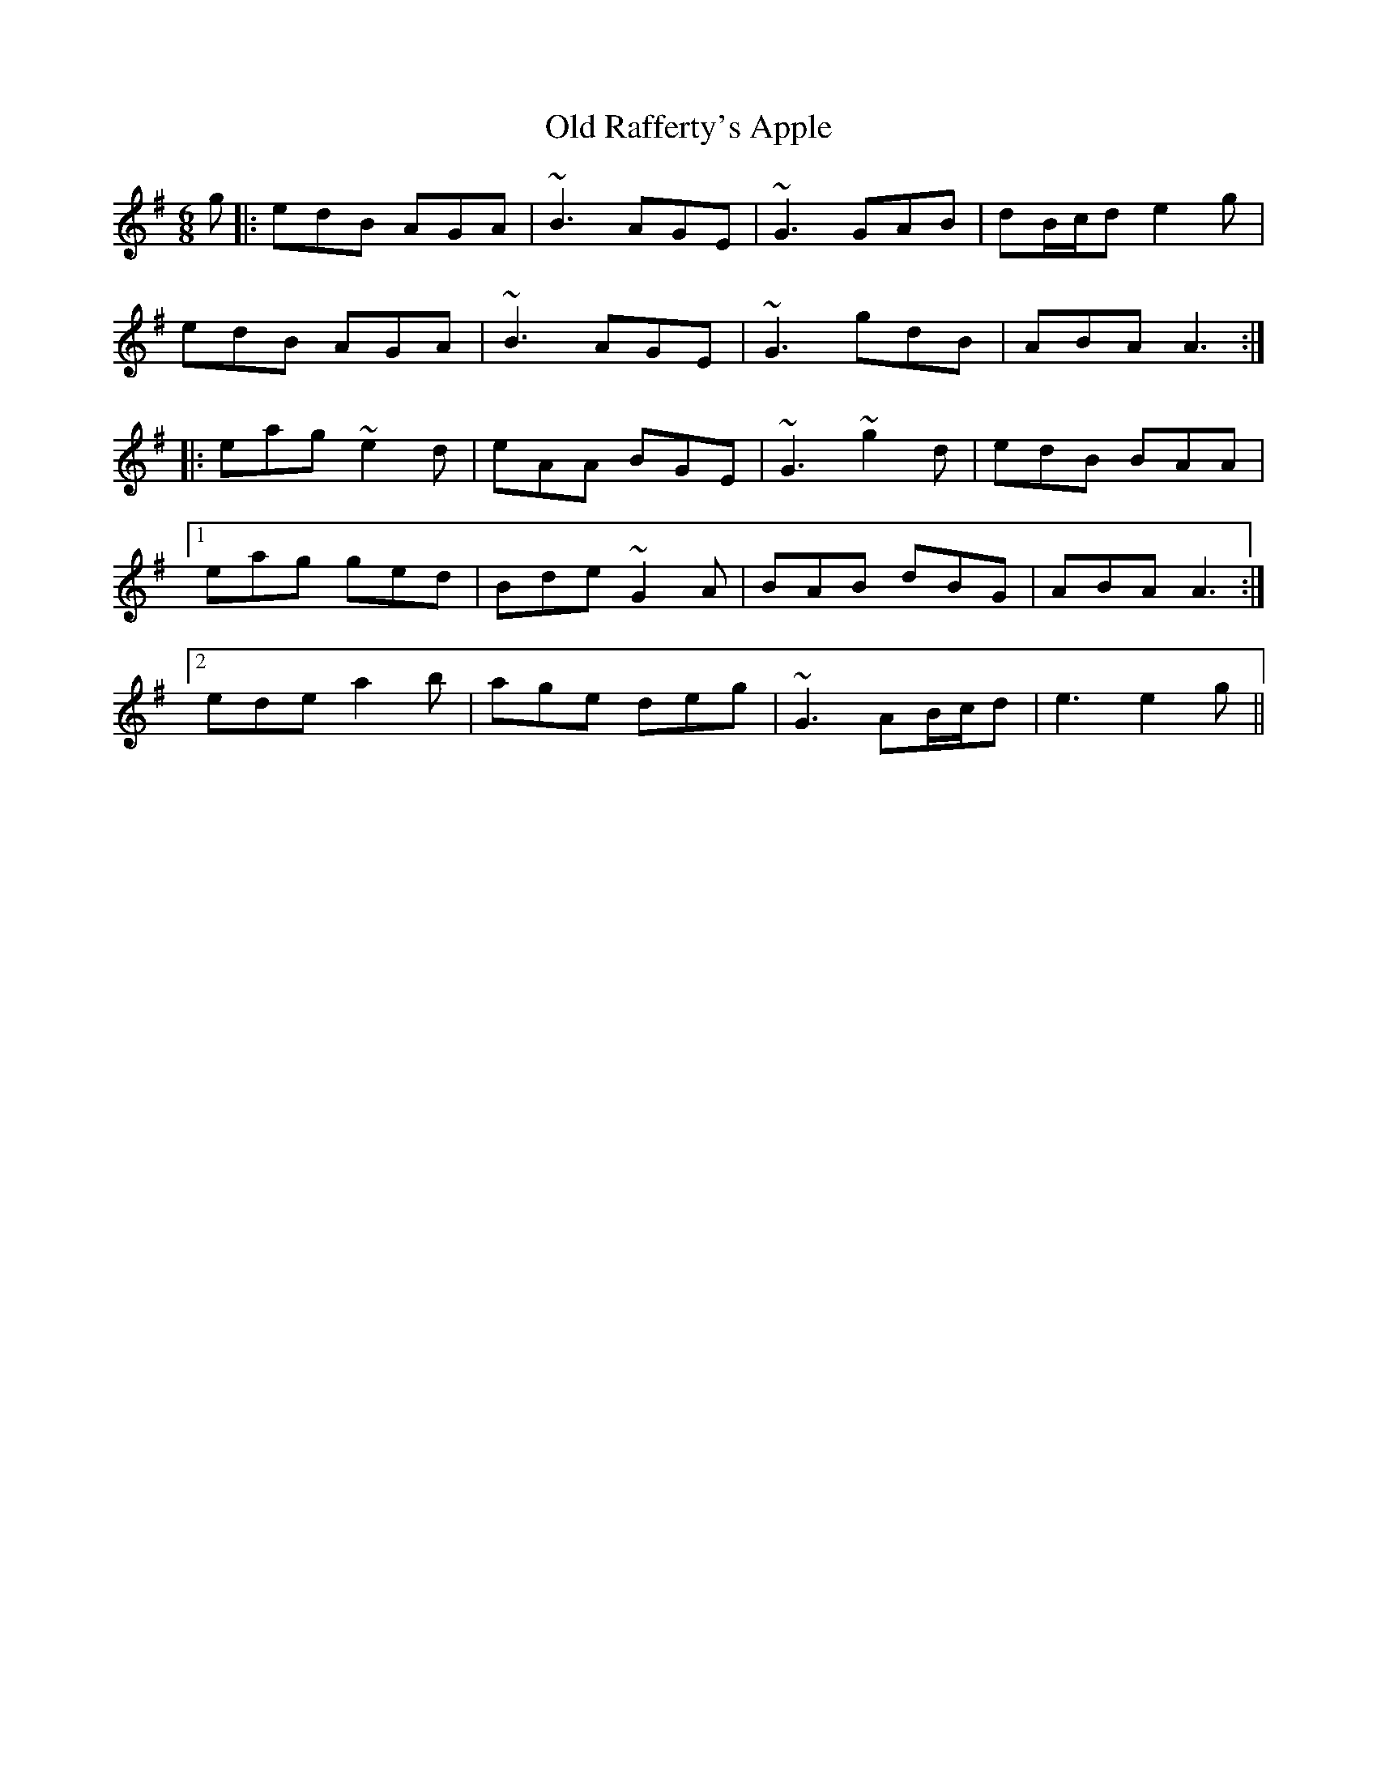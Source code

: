 X: 30377
T: Old Rafferty's Apple
R: jig
M: 6/8
K: Adorian
g|:edB AGA|~B3 AGE|~G3 GAB|dB/c/d e2g|
edB AGA|~B3 AGE|~G3 gdB|ABA A3:|
|:eag ~e2d|eAA BGE|~G3 ~g2d|edB BAA|
[1 eag ged|Bde ~G2A|BAB dBG|ABA A3:|
[2 ede a2b|age deg|~G3 AB/c/d|e3 e2g||

